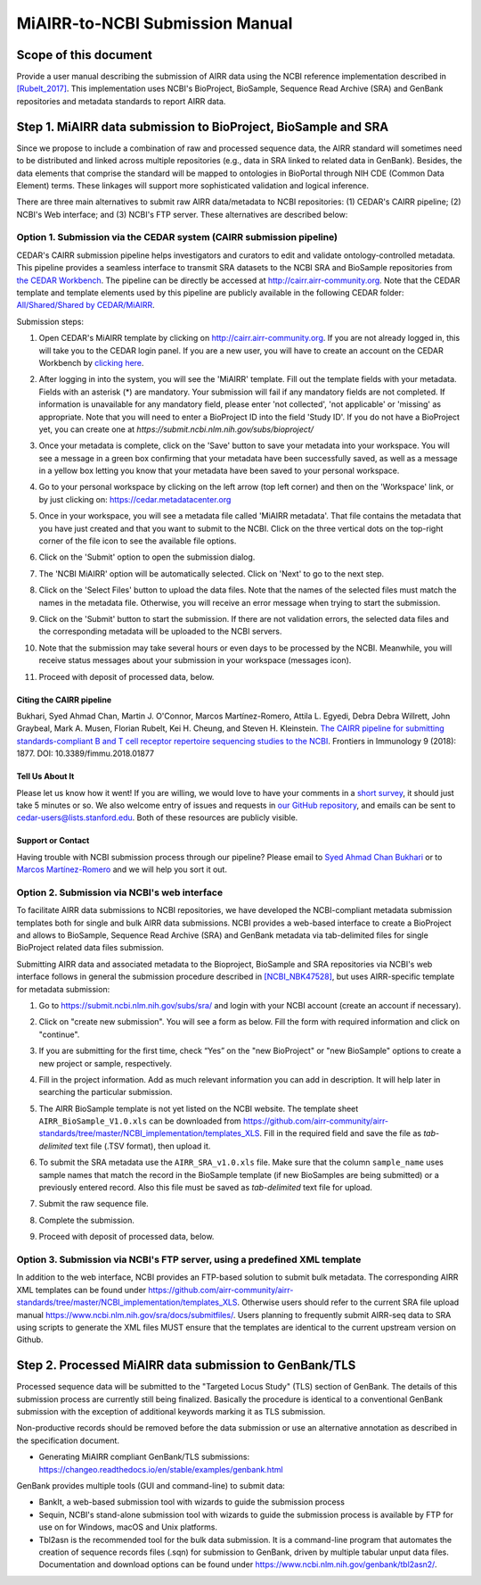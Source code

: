 ================================================
MiAIRR-to-NCBI Submission Manual
================================================

Scope of this document
======================

Provide a user manual describing the submission of AIRR data using the NCBI
reference implementation described in `[Rubelt_2017]
<https://doi.org/10.1038/ni.3873>`_. This implementation uses NCBI's
BioProject, BioSample, Sequence Read Archive (SRA) and GenBank repositories and
metadata standards to report AIRR data.

Step 1. MiAIRR data submission to BioProject, BioSample and SRA
=======================================================

Since we propose to include a combination of raw and processed sequence data,
the AIRR standard will sometimes need to be distributed and linked across
multiple repositories (e.g., data in SRA linked to related data in GenBank).
Besides, the data elements that comprise the standard will be mapped to
ontologies in BioPortal through NIH CDE (Common Data Element) terms. These
linkages will support more sophisticated validation and logical inference.

There are three main alternatives to submit raw AIRR data/metadata to NCBI
repositories: (1) CEDAR's CAIRR pipeline; (2) NCBI's Web interface; and (3)
NCBI's FTP server. These alternatives are described below:

Option 1. Submission via the CEDAR system (CAIRR submission pipeline)
---------------------------------------------------------------------

CEDAR's CAIRR submission pipeline helps investigators and curators to edit and
validate ontology-controlled metadata. This pipeline provides a seamless
interface to transmit SRA datasets to the NCBI SRA and BioSample repositories
from `the CEDAR Workbench <https://cedar.metadatacenter.org>`_. The pipeline
can be directly be accessed at `http://cairr.airr-community.org
<https://cedar.metadatacenter.org/instances/create/https://repo.metadatacenter.org/templates/ea716306-5263-4f7a-9155-b7958f566933>`_.
Note that the CEDAR template and template elements used by this pipeline are
publicly available in the following CEDAR folder: `All/Shared/Shared by
CEDAR/MiAIRR
<https://cedar.metadatacenter.org/dashboard?folderId=https:%2F%2Frepo.metadatacenter.org%2Ffolders%2F4e5ce935-03ea-401a-804c-c38160c560f2>`_.

Submission steps:

#. Open CEDAR's MiAIRR template by clicking on `http://cairr.airr-community.org <https://cedar.metadatacenter.org/instances/create/https://repo.metadatacenter.org/templates/ea716306-5263-4f7a-9155-b7958f566933>`_. If you are not already logged in, this will take you to the CEDAR login panel. If you are a new user, you will have to create an account on the CEDAR Workbench by `clicking here <https://auth.metadatacenter.org/auth/realms/CEDAR/login-actions/registration?client_id=cedar-angular-app>`_.

   .. image:: ../cairr/images/CAIRR_login.png

#. After logging in into the system, you will see the 'MiAIRR' template. Fill out the template fields with your metadata. Fields with an asterisk (*) are mandatory. Your submission will fail if any mandatory fields are not completed. If information is unavailable for any mandatory field, please enter 'not collected', 'not applicable' or 'missing' as appropriate. Note that you will need to enter a BioProject ID into the field 'Study ID'. If you do not have a BioProject yet, you can create one at `https://submit.ncbi.nlm.nih.gov/subs/bioproject/`

   .. image:: ../cairr/images/CAIRR_metadata_1.png

#. Once your metadata is complete, click on the 'Save' button to save your metadata into your workspace. You will see a message in a green box confirming that your metadata have been successfully saved, as well as a message in a yellow box letting you know that your metadata have been saved to your personal workspace.

   .. image:: ../cairr/images/CAIRR_metadata_2.png

#. Go to your personal workspace by clicking on the left arrow (top left corner) and then on the 'Workspace' link, or by just clicking on: https://cedar.metadatacenter.org

#. Once in your workspace, you will see a metadata file called 'MiAIRR metadata'. That file contains the metadata that you have just created and that you want to submit to the NCBI. Click on the three vertical dots on the top-right corner of the file icon to see the available file options.

   .. image:: ../cairr/images/CAIRR_workspace.png

#. Click on the 'Submit' option to open the submission dialog.

   .. image:: ../cairr/images/CAIRR_submit_1.png

#. The 'NCBI MiAIRR' option will be automatically selected. Click on 'Next' to go to the next step.

   .. image:: ../cairr/images/CAIRR_submit_2.png

#. Click on the 'Select Files' button to upload the data files. Note that the names of the selected files must match the names in the metadata file. Otherwise, you will receive an error message when trying to start the submission.

   .. image:: ../cairr/images/CAIRR_submit_3.png

#. Click on the 'Submit' button to start the submission. If there are not validation errors, the selected data files and the corresponding metadata will be uploaded to the NCBI servers.

   .. image:: ../cairr/images/CAIRR_submit_4.png

#. Note that the submission may take several hours or even days to be processed by the NCBI. Meanwhile, you will receive status messages about your submission in your workspace (messages icon).

   .. image:: ../cairr/images/CAIRR_messages.png

#. Proceed with deposit of processed data, below.

Citing the CAIRR pipeline
~~~~~~~~~~~~~~~~~~~~~~~~~

Bukhari, Syed Ahmad Chan, Martin J. O'Connor, Marcos Martínez-Romero, Attila L.
Egyedi, Debra Debra Willrett, John Graybeal, Mark A. Musen, Florian Rubelt, Kei
H. Cheung, and Steven H. Kleinstein. `The CAIRR pipeline for submitting
standards-compliant B and T cell receptor repertoire sequencing studies to the
NCBI <https://www.ncbi.nlm.nih.gov/pubmed/30166985>`_. Frontiers in Immunology
9 (2018): 1877. DOI: 10.3389/fimmu.2018.01877


Tell Us About It
~~~~~~~~~~~~~~~~

Please let us know how it went! If you are willing, we would love to have your
comments in a `short survey
<https://www.surveymonkey.com/r/your-metadata-experience>`_, it should just
take 5 minutes or so. We also welcome entry of issues and requests in `our
GitHub repository <https://github.com/metadatacenter/cedar-project/issues>`_,
and emails can be sent to cedar-users@lists.stanford.edu. Both of these
resources are publicly visible.

Support or Contact
~~~~~~~~~~~~~~~~~~

Having trouble with NCBI submission process through our pipeline? Please email
to `Syed Ahmad Chan Bukhari <mailto:ahmad.chan@yale.edu>`_ or to `Marcos
Martínez-Romero <mailto:marcosmr@stanford.edu>`_ and we will help you sort it
out.

Option 2. Submission via NCBI's web interface
---------------------------------------------

To facilitate AIRR data submissions to NCBI repositories, we have developed the
NCBI-compliant metadata submission templates both for single and bulk AIRR data
submissions. NCBI provides a web-based interface to create a BioProject and
allows to BioSample, Sequence Read Archive (SRA) and GenBank metadata via
tab-delimited files for single BioProject related data files submission.

Submitting AIRR data and associated metadata to the Bioproject, BioSample and
SRA repositories via NCBI's web interface follows in general the submission
procedure described in `[NCBI_NBK47528]
<https://www.ncbi.nlm.nih.gov/books/NBK47528/>`_, but uses AIRR-specific
template for metadata submission:

#. Go to https://submit.ncbi.nlm.nih.gov/subs/sra/ and login with your NCBI account (create an account if necessary).

#. Click on "create new submission". You will see a form as below. Fill the form with required information and click on "continue".


   .. image:: images/bioproject.png


#. If you are submitting for the first time, check “Yes” on the "new BioProject" or "new BioSample" options to create a new project or sample, respectively.


   .. image:: ./images/sradisplay.png



#. Fill in the project information. Add as much relevant information you can add in description. It will help later in searching the particular submission.


   .. image:: ./images/fillproject.png
   


#. The AIRR BioSample template is not yet listed on the NCBI website. The template sheet ``AIRR_BioSample_V1.0.xls`` can be downloaded from https://github.com/airr-community/airr-standards/tree/master/NCBI_implementation/templates_XLS. Fill in the required field and save the file as *tab-delimited* text file (.TSV format), then upload it.

#. To submit the SRA metadata use the ``AIRR_SRA_v1.0.xls`` file. Make sure that the column ``sample_name`` uses sample names that match the record in the BioSample template (if new BioSamples are being submitted) or a previously entered record. Also this file must be saved as *tab-delimited* text file for upload.

#. Submit the raw sequence file.

#. Complete the submission.

#. Proceed with deposit of processed data, below.

Option 3. Submission via NCBI's FTP server, using a predefined XML template
---------------------------------------------------------------------------

In addition to the web interface, NCBI provides an FTP-based solution to submit
bulk metadata. The corresponding AIRR XML templates can be found under
https://github.com/airr-community/airr-standards/tree/master/NCBI_implementation/templates_XLS.
Otherwise users should refer to the current SRA file upload manual
https://www.ncbi.nlm.nih.gov/sra/docs/submitfiles/. Users planning to
frequently submit AIRR-seq data to SRA using scripts to generate the XML files
MUST ensure that the templates are identical to the current upstream version on
Github.


Step 2. Processed MiAIRR data submission to GenBank/TLS
=====================================

Processed sequence data will be submitted to the "Targeted Locus Study" (TLS)
section of GenBank. The details of this submission process are currently still
being finalized. Basically the procedure is identical to a conventional GenBank
submission with the exception of additional keywords marking it as TLS
submission.

Non-productive records should be removed before the data submission or use an
alternative annotation as described in the specification document.

- Generating MiAIRR compliant GenBank/TLS submissions: https://changeo.readthedocs.io/en/stable/examples/genbank.html

GenBank provides multiple tools (GUI and command-line) to submit data:

-  BankIt, a web-based submission tool with wizards to guide the submission process

-  Sequin, NCBI's stand-alone submission tool with wizards to guide the submission process is available by FTP for use on for Windows, macOS and Unix platforms.

-  Tbl2asn is the recommended tool for the bulk data submission. It is a command-line program that automates the creation of sequence records files (.sqn) for submission to GenBank, driven by multiple tabular unput data files. Documentation and download options can be found under https://www.ncbi.nlm.nih.gov/genbank/tbl2asn2/.
